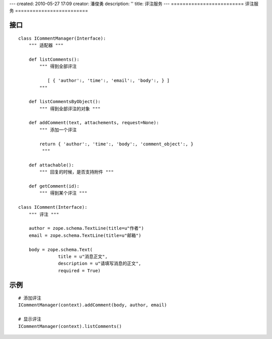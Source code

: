 ---
created: 2010-05-27 17:09
creator: 潘俊勇
description: ''
title: 评注服务
---
=========================
评注服务
=========================

接口
===========
::

    class ICommentManager(Interface):
        """ 适配器 """

        def listComments():
            """ 得到全部评注 

               [ { 'author':, 'time':, 'email':, 'body':, } ]
            """

        def listCommentsByObject():
            """ 得到全部评注的对象 """
            
        def addComment(text, attachements, request=None):
            """ 添加一个评注

            return { 'author':, 'time':, 'body':, 'comment_object':, }
             """

        def attachable():
            """ 回复的时候，是否支持附件 """

        def getComment(id):
            """ 得到某个评注 """

    class IComment(Interface):
        """ 评注 """

        author = zope.schema.TextLine(title=u"作者")
        email = zope.schema.TextLine(title=u"邮箱")

        body = zope.schema.Text(
                   title = u"消息正文",
                   description = u"请填写消息的正文",
                   required = True)

示例
================
::

  # 添加评注
  ICommentManager(context).addComment(body, author, email)

  # 显示评注
  ICommentManager(context).listComments()

